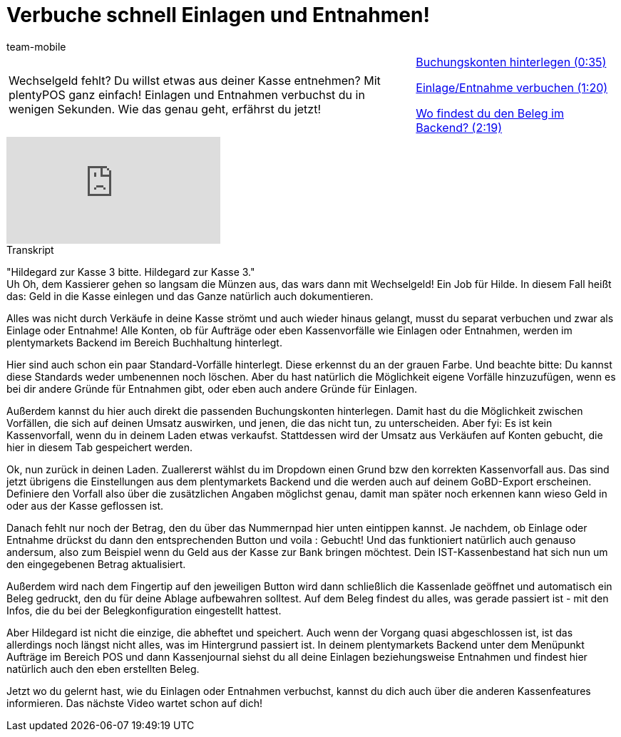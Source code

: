= Verbuche schnell Einlagen und Entnahmen!
:index: false
:id: KNYYCYA
:author: team-mobile

//tag::einleitung[]
[cols="2, 1" grid=none]
|===
|Wechselgeld fehlt? Du willst etwas aus deiner Kasse entnehmen? Mit plentyPOS ganz einfach! Einlagen und Entnahmen verbuchst du in wenigen Sekunden. Wie das genau geht, erfährst du jetzt!
|<<videos/pos/arbeiten-mit-pos/einlagen-entnahmen-buchungskonten#video, Buchungskonten hinterlegen (0:35)>>

<<videos/pos/arbeiten-mit-pos/einlagen-entnahmen-verbuchen#video, Einlage/Entnahme verbuchen (1:20)>>

<<videos/pos/arbeiten-mit-pos/einlagen-entnahmen-beleg#video, Wo findest du den Beleg im Backend? (2:19)>>

|===
//end::einleitung[]

video::210418210[vimeo]

// tag::transkript[]
[.collapseBox]
.Transkript
--
"Hildegard zur Kasse 3 bitte. Hildegard zur Kasse 3." +
Uh Oh, dem Kassierer gehen so langsam die Münzen aus, das wars dann mit Wechselgeld!
Ein Job für Hilde.
In diesem Fall heißt das: Geld in die Kasse einlegen und das Ganze natürlich auch dokumentieren.

Alles was nicht durch Verkäufe in deine Kasse strömt und auch wieder hinaus gelangt, musst du separat verbuchen und zwar als Einlage oder Entnahme!
Alle Konten, ob für Aufträge oder eben Kassenvorfälle wie Einlagen oder Entnahmen, werden im plentymarkets Backend im Bereich Buchhaltung hinterlegt.

Hier sind auch schon ein paar Standard-Vorfälle hinterlegt.
Diese erkennst du an der grauen Farbe. Und beachte bitte: Du kannst diese Standards weder umbenennen noch löschen.
Aber du hast natürlich die Möglichkeit eigene Vorfälle hinzuzufügen, wenn es bei dir andere Gründe für Entnahmen gibt, oder eben auch andere Gründe für Einlagen.

Außerdem kannst du hier auch direkt die passenden Buchungskonten hinterlegen.
Damit hast du die Möglichkeit zwischen Vorfällen, die sich auf deinen Umsatz auswirken, und jenen, die das nicht tun, zu unterscheiden.
Aber fyi: Es ist kein Kassenvorfall, wenn du in deinem Laden etwas verkaufst.
Stattdessen wird der Umsatz aus Verkäufen auf Konten gebucht, die hier in diesem Tab gespeichert werden.

Ok, nun zurück in deinen Laden.
Zuallererst wählst du im Dropdown einen Grund bzw den korrekten Kassenvorfall aus.
Das sind jetzt übrigens die Einstellungen aus dem plentymarkets Backend und die werden auch auf deinem GoBD-Export erscheinen.
Definiere den Vorfall also über die zusätzlichen Angaben möglichst genau, damit man später noch erkennen kann wieso Geld in oder aus der Kasse geflossen ist.

Danach fehlt nur noch der Betrag, den du über das Nummernpad hier unten eintippen kannst.
Je nachdem, ob Einlage oder Entnahme drückst du dann den entsprechenden Button und voila : Gebucht!
Und das funktioniert natürlich auch genauso andersum, also zum Beispiel wenn du Geld aus der Kasse zur Bank bringen möchtest.
Dein IST-Kassenbestand hat sich nun um den eingegebenen Betrag aktualisiert.

Außerdem wird nach dem Fingertip auf den jeweiligen Button wird dann schließlich die Kassenlade geöffnet und automatisch ein Beleg gedruckt, den du für deine Ablage aufbewahren solltest.
Auf dem Beleg findest du alles, was gerade passiert ist - mit den Infos, die du bei der Belegkonfiguration eingestellt hattest.

Aber Hildegard ist nicht die einzige, die abheftet und speichert.
Auch wenn der Vorgang quasi abgeschlossen ist, ist das allerdings noch längst nicht alles, was im Hintergrund passiert ist.
In deinem plentymarkets Backend unter dem Menüpunkt Aufträge im Bereich POS und dann Kassenjournal siehst du all deine Einlagen beziehungsweise Entnahmen und findest hier natürlich auch den eben erstellten Beleg.

Jetzt wo du gelernt hast, wie du Einlagen oder Entnahmen verbuchst, kannst du dich auch über die anderen Kassenfeatures informieren.
Das nächste Video wartet schon auf dich!
--
//end::transkript[]
